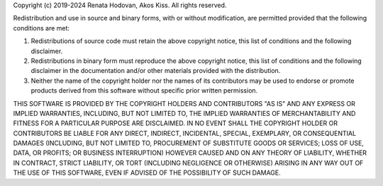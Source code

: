 Copyright (c) 2019-2024 Renata Hodovan, Akos Kiss.
All rights reserved.

Redistribution and use in source and binary forms, with or without
modification, are permitted provided that the following conditions are met:

1. Redistributions of source code must retain the above copyright notice, this
   list of conditions and the following disclaimer.

2. Redistributions in binary form must reproduce the above copyright notice,
   this list of conditions and the following disclaimer in the documentation
   and/or other materials provided with the distribution.

3. Neither the name of the copyright holder nor the names of its contributors
   may be used to endorse or promote products derived from this software
   without specific prior written permission.

THIS SOFTWARE IS PROVIDED BY THE COPYRIGHT HOLDERS AND CONTRIBUTORS "AS IS" AND
ANY EXPRESS OR IMPLIED WARRANTIES, INCLUDING, BUT NOT LIMITED TO, THE IMPLIED
WARRANTIES OF MERCHANTABILITY AND FITNESS FOR A PARTICULAR PURPOSE ARE
DISCLAIMED. IN NO EVENT SHALL THE COPYRIGHT HOLDER OR CONTRIBUTORS BE LIABLE
FOR ANY DIRECT, INDIRECT, INCIDENTAL, SPECIAL, EXEMPLARY, OR CONSEQUENTIAL
DAMAGES (INCLUDING, BUT NOT LIMITED TO, PROCUREMENT OF SUBSTITUTE GOODS OR
SERVICES; LOSS OF USE, DATA, OR PROFITS; OR BUSINESS INTERRUPTION) HOWEVER
CAUSED AND ON ANY THEORY OF LIABILITY, WHETHER IN CONTRACT, STRICT LIABILITY,
OR TORT (INCLUDING NEGLIGENCE OR OTHERWISE) ARISING IN ANY WAY OUT OF THE USE
OF THIS SOFTWARE, EVEN IF ADVISED OF THE POSSIBILITY OF SUCH DAMAGE.
